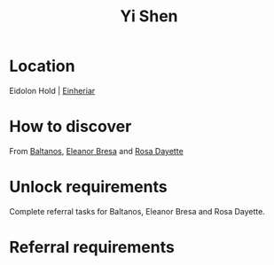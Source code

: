 :PROPERTIES:
:ID:       64af95e7-00c7-41ee-8205-100c0a7e0467
:END:
#+title: Yi Shen
#+filetags: :Individual:OnFoot:engineer:
* Location
Eidolon Hold | [[id:b23439a3-9762-48d5-b510-107fe548110f][Einheriar]]
* How to discover
From [[id:e80652fd-7aa0-4b18-90ac-aebb3d1c2259][Baltanos]], [[id:44343fed-44fd-43ef-979a-27929ac198b9][Eleanor Bresa]] and [[id:e543dd6e-96f5-4d65-a45f-32a5586ad511][Rosa Dayette]]
* Unlock requirements
Complete referral tasks for Baltanos, Eleanor Bresa and Rosa Dayette.
* Referral requirements

